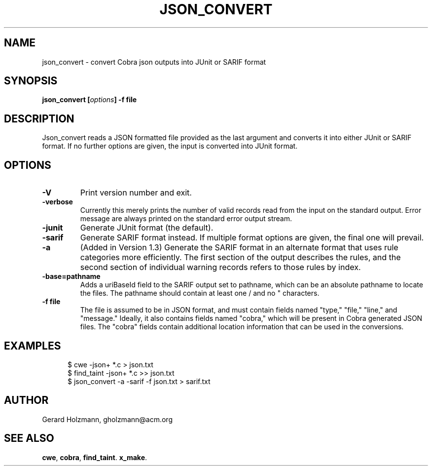 .ds J Json_convert
.\" nroff -man json_covert.1
.\" place in (depending on your system):
.\"    /usr/local/man/man1
.\" or /usr/man/man1
.\" or /usr/share/man/man1
.TH JSON_CONVERT 1
.SH NAME
json_convert \- convert Cobra json outputs into JUnit or SARIF format
.SH SYNOPSIS
.br
.B json_convert
.BI [ options ]
.BI "\-f file"
.SH DESCRIPTION
\*J reads a JSON formatted file provided as the last argument
and converts it into either JUnit or SARIF format.
If no further options are given, the input is converted into JUnit format.

.SH OPTIONS
.TP
.B \-V
Print version number and exit.
.TP
.B \-verbose
Currently this merely prints the number of valid records read from
the input on the standard output. Error message are always printed
on the standard error output stream.
.TP
.B \-junit
Generate JUnit format (the default).
.TP
.B \-sarif
Generate SARIF format instead. If multiple format options are given,
the final one will prevail.
.TP
.B \-a
(Added in Version 1.3) Generate the SARIF format in an alternate format that uses rule categories
more efficiently. The first section of the output describes the rules, and
the second section of individual warning records refers to those rules by index.
.TP
.B \-base=pathname
Adds a uriBaseId field to the SARIF output set to pathname, which
can be an absolute pathname to locate the files.
The pathname should contain at least one / and no " characters.
.TP
.BI "\-f file"
The file is assumed to be in JSON format, and must contain fields
named "type," "file," "line," and "message."
Ideally, it also contains fields named "cobra," which will be
present in Cobra generated JSON files. The "cobra" fields contain
additional location information that can be used in the conversions.

.SH EXAMPLES
.br
.in +5
$ cwe -json+ *.c > json.txt
.br
$ find_taint -json+ *.c >> json.txt
.br
$ json_convert -a -sarif -f json.txt > sarif.txt
.br
.in -5

.sp
.SH AUTHOR
Gerard Holzmann, gholzmann@acm.org
.sp
.SH SEE ALSO
\fBcwe\f1, \fBcobra\f1, \fBfind_taint\f1. \fBx_make\f1.
.br
